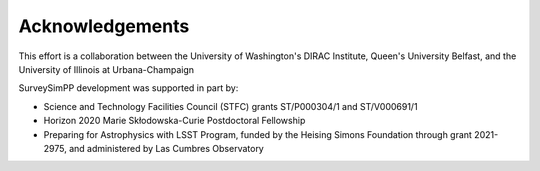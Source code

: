 Acknowledgements
================
This effort is a collaboration between the University of Washington's DIRAC Institute, Queen's University Belfast, and the University of Illinois at Urbana-Champaign

.. image:: images/IllionisLogo.png
  :width: 210
  :alt: Alternative text
  
  

.. image:: images/QUBLogo.png
  :width: 210
  :alt: Alternative text
  

  
.. image:: images/WashingtonLogo.png
  :width: 190
  :alt: Alternative text

SurveySimPP development was supported in part by:

* Science and Technology Facilities Council (STFC) grants ST/P000304/1 and ST/V000691/1
* Horizon 2020 Marie Skłodowska-Curie Postdoctoral Fellowship
* Preparing for Astrophysics with LSST Program, funded by the Heising Simons Foundation through grant 2021-2975, and administered by Las Cumbres Observatory 
